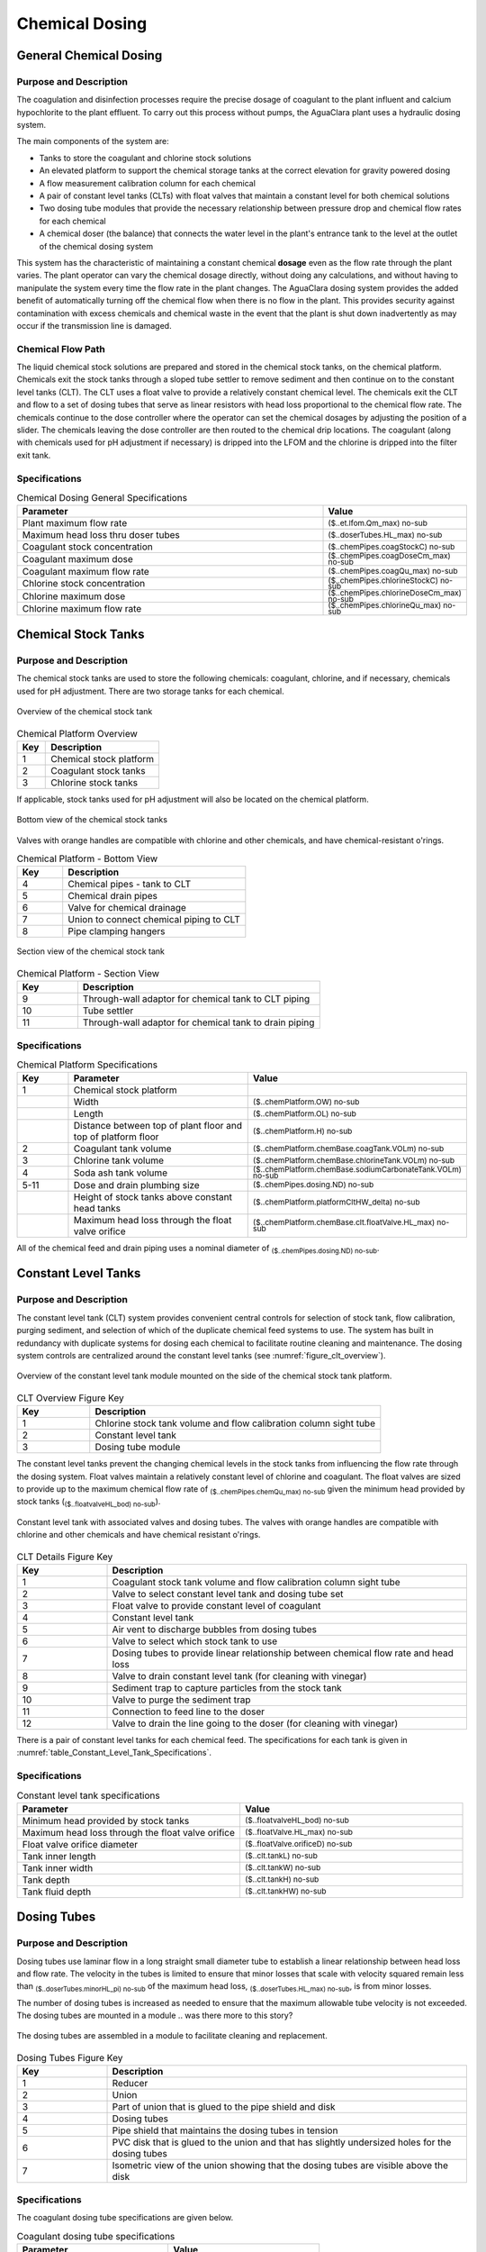 .. _title_Chemical_Dosing:

*************************
Chemical Dosing
*************************

.. add design information from textbook where it exists 

General Chemical Dosing
-----------------------

Purpose and Description
^^^^^^^^^^^^^^^^^^^^^^^

The coagulation and disinfection processes require the precise dosage of coagulant to the plant influent and calcium hypochlorite to the plant effluent. To carry out this process without pumps, the AguaClara plant uses a hydraulic dosing system.

The main components of the system are:

* Tanks to store the coagulant and chlorine stock solutions
* An elevated platform to support the chemical storage tanks at the correct elevation for gravity powered dosing
* A flow measurement calibration column for each chemical
* A pair of constant level tanks (CLTs) with float valves that maintain a constant level for both chemical solutions
* Two dosing tube modules that provide the necessary relationship between pressure drop and chemical flow rates for each chemical
* A chemical doser (the balance) that connects the water level in the plant's entrance tank to the level at the outlet of the chemical dosing system

This system has the characteristic of maintaining a constant chemical **dosage** even as the flow rate through the plant varies. The plant operator can vary the chemical dosage directly, without doing any calculations, and without having to manipulate the system every time the flow rate in the plant changes. The AguaClara dosing system provides the added benefit of automatically turning off the chemical flow when there is no flow in the plant. This provides security against contamination with excess chemicals and chemical waste in the event that the plant is shut down inadvertently as may occur if the transmission line is damaged.

Chemical Flow Path
^^^^^^^^^^^^^^^^^^
The liquid chemical stock solutions are prepared and stored in the chemical stock tanks, on the chemical platform. Chemicals exit the stock tanks through a sloped tube settler to remove sediment and then continue on to the constant level tanks (CLT). The CLT uses a float valve to provide a relatively constant chemical level. The chemicals exit the CLT and flow to a set of dosing tubes that serve as linear resistors with head loss proportional to the chemical flow rate. The chemicals continue to the dose controller where the operator can set the chemical dosages by adjusting the position of a slider. The chemicals leaving the dose controller are then routed to the chemical drip locations. The coagulant (along with chemicals used for pH adjustment if necessary) is dripped into the LFOM and the chlorine is dripped into the filter exit tank.

Specifications
^^^^^^^^^^^^^^
.. _table_Chemical_Dosing_General_Specifications:
.. csv-table:: Chemical Dosing General Specifications
   :header: "Parameter", "Value"
   :align: left
   :widths: 70 30
   :class: wraptable

   Plant maximum flow rate,  :sub:`($..et.lfom.Qm_max) no-sub`
   Maximum head loss thru doser tubes, :sub:`($..doserTubes.HL_max) no-sub`
   Coagulant stock concentration, :sub:`($..chemPipes.coagStockC) no-sub`
   Coagulant maximum dose, :sub:`($..chemPipes.coagDoseCm_max) no-sub`
   Coagulant maximum flow rate, :sub:`($..chemPipes.coagQu_max) no-sub`
   Chlorine stock concentration, :sub:`($..chemPipes.chlorineStockC) no-sub`
   Chlorine maximum dose, :sub:`($..chemPipes.chlorineDoseCm_max) no-sub`
   Chlorine maximum flow rate, :sub:`($..chemPipes.chlorineQu_max) no-sub`

Chemical Stock Tanks
--------------------
Purpose and Description
^^^^^^^^^^^^^^^^^^^^^^^
The chemical stock tanks are used to store the following chemicals: coagulant, chlorine, and if necessary, chemicals used for pH adjustment. There are two storage tanks for each chemical.

.. _figure_chemical_stock_tanks_overview:

.. figure:: Images/chem_stock_tanks_overview.png
    :width: 600px
    :align: center
    :alt: chemical stock tank overview

    Overview of the chemical stock tank

.. csv-table:: Chemical Platform Overview
   :header: "Key", "Description"
   :align: left
   :widths: 20 80
   :class: wraptable

   "1", "Chemical stock platform"
   "2", "Coagulant stock tanks"
   "3", "Chlorine stock tanks"

If applicable, stock tanks used for pH adjustment will also be located on the chemical platform.

.. figure:: Images/chem_stock_tanks_bottom.png
    :width: 700px
    :align: center
    :alt: chemical stock tank bottom

    Bottom view of the chemical stock tanks


Valves with orange handles are compatible with chlorine and other chemicals, and have chemical-resistant o'rings.

.. csv-table:: Chemical Platform - Bottom View
   :header: "Key", "Description"
   :align: left
   :widths: 20 80
   :class: wraptable

   "4", "Chemical pipes - tank to CLT"
   "5", "Chemical drain pipes"
   "6", "Valve for chemical drainage"
   "7", "Union to connect chemical piping to CLT"
   "8", "Pipe clamping hangers"


.. figure:: Images/chem_stock_tank_section.png
    :width: 600px
    :align: center
    :alt: chemical stock tank section

    Section view of the chemical stock tank


.. csv-table:: Chemical Platform - Section View
   :header: "Key", "Description"
   :align: left
   :widths: 20 80
   :class: wraptable

   "9", "Through-wall adaptor for chemical tank to CLT piping"
   "10", "Tube settler"
   "11", "Through-wall adaptor for chemical tank to drain piping"

Specifications
^^^^^^^^^^^^^^
.. csv-table:: Chemical Platform Specifications
   :header: "Key", "Parameter", "Value"
   :align: left
   :widths: 20 80 20
   :class: wraptable

   "1", "Chemical stock platform", ""
   " ", "Width", :sub:`($..chemPlatform.OW) no-sub`
   " ", "Length", :sub:`($..chemPlatform.OL) no-sub`
   " ", "Distance between top of plant floor and top of platform floor", :sub:`($..chemPlatform.H) no-sub`
   "2", "Coagulant tank volume", :sub:`($..chemPlatform.chemBase.coagTank.VOLm) no-sub`
   "3", "Chlorine tank volume", :sub:`($..chemPlatform.chemBase.chlorineTank.VOLm) no-sub`
   "4", "Soda ash tank volume", :sub:`($..chemPlatform.chemBase.sodiumCarbonateTank.VOLm) no-sub`
   "5-11", "Dose and drain plumbing size", :sub:`($..chemPipes.dosing.ND) no-sub`
   " ", "Height of stock tanks above constant head tanks", :sub:`($..chemPlatform.platformCltHW_delta) no-sub`
   " ", "Maximum head loss through the float valve orifice", :sub:`($..chemPlatform.chemBase.clt.floatValve.HL_max) no-sub`



All of the chemical feed and drain piping uses a nominal diameter of  :sub:`($..chemPipes.dosing.ND) no-sub`.


Constant Level Tanks
--------------------

Purpose and Description
^^^^^^^^^^^^^^^^^^^^^^^
The constant level tank (CLT) system provides convenient central controls for selection of stock tank, flow calibration, purging sediment, and selection of which of the duplicate chemical feed systems to use. The system has built in redundancy with duplicate systems for dosing each chemical to facilitate routine cleaning and maintenance. The dosing system controls are centralized around the constant level tanks (see :numref:`figure_clt_overview`).

.. _figure_clt_overview:

.. figure:: Images/clt_overview.png
    :width: 400px
    :align: center
    :alt: constant level tank overview

    Overview of the constant level tank module mounted on the side of the chemical stock tank platform.

.. csv-table:: CLT Overview Figure Key
   :header: "Key", "Description"
   :align: left
   :widths: 20 80
   :class: wraptable

   "1", "Chlorine stock tank volume and flow calibration column sight tube"
   "2", "Constant level tank"
   "3", "Dosing tube module"

The constant level tanks prevent the changing chemical levels in the stock tanks from influencing the flow rate through the dosing system. Float valves maintain a relatively constant level of chlorine and coagulant. The float valves are sized to provide up to the maximum chemical flow rate of :sub:`($..chemPipes.chemQu_max) no-sub` given the minimum head provided by stock tanks (:sub:`($..floatvalveHL_bod) no-sub`).

.. _figure_clt_details:

.. figure:: Images/clt_details.png
    :width: 300px
    :align: center
    :alt: constant level tank details

    Constant level tank with associated valves and dosing tubes. The valves with orange handles are compatible with chlorine and other chemicals and have chemical resistant o'rings.

.. csv-table:: CLT Details Figure Key
   :header: "Key", "Description"
   :align: left
   :widths: 20 80
   :class: wraptable

   "1", "Coagulant stock tank volume and flow calibration column sight tube"
   "2", "Valve to select constant level tank and dosing tube set"
   "3", "Float valve to provide constant level of coagulant"
   "4", "Constant level tank"
   "5", "Air vent to discharge bubbles from dosing tubes"
   "6", "Valve to select which stock tank to use"
   "7", "Dosing tubes to provide linear relationship between chemical flow rate and head loss"
   "8", "Valve to drain constant level tank (for cleaning with vinegar)"
   "9", "Sediment trap to capture particles from the stock tank"
   "10", "Valve to purge the sediment trap"
   "11", "Connection to feed line to the doser"
   "12", "Valve to drain the line going to the doser (for cleaning with vinegar)"

There is a pair of constant level tanks for each chemical feed. The specifications for each tank is given in :numref:`table_Constant_Level_Tank_Specifications`.

Specifications
^^^^^^^^^^^^^^
.. _table_Constant_Level_Tank_Specifications:

.. csv-table:: Constant level tank specifications
   :header: "Parameter", "Value"
   :align: left
   :widths: 50 50
   :class: wraptable

   Minimum head provided by stock tanks,  :sub:`($..floatvalveHL_bod) no-sub`
   Maximum head loss through the float valve orifice,  :sub:`($..floatValve.HL_max) no-sub`
   Float valve orifice diameter, :sub:`($..floatValve.orificeD) no-sub`
   Tank inner length, :sub:`($..clt.tankL) no-sub`
   Tank inner width, :sub:`($..clt.tankW) no-sub`
   Tank depth, :sub:`($..clt.tankH) no-sub`
   Tank fluid depth, :sub:`($..clt.tankHW) no-sub`


Dosing Tubes
------------

Purpose and Description
^^^^^^^^^^^^^^^^^^^^^^^
Dosing tubes use laminar flow in a long straight small diameter tube to establish a linear relationship between head loss and flow rate. The velocity in the tubes is limited to ensure that minor losses that scale with velocity squared remain less than :sub:`($..doserTubes.minorHL_pi) no-sub` of the maximum head loss, :sub:`($..doserTubes.HL_max) no-sub`, is from minor losses. 

The number of dosing tubes is increased as needed to ensure that the maximum allowable tube velocity is not exceeded. The dosing tubes are mounted in a module 
.. was there more to this story?

.. _figure_dosing_tube_module:

.. figure:: Images/dosing_tube_module.png
    :width: 300px
    :align: center
    :alt: constant level tank details

    The dosing tubes are assembled in a module to facilitate cleaning and replacement.

.. csv-table:: Dosing Tubes Figure Key
   :header: "Key", "Description"
   :align: left
   :widths: 20 80
   :class: wraptable

   "1", "Reducer"
   "2", "Union"
   "3", "Part of union that is glued to the pipe shield and disk"
   "4", "Dosing tubes"
   "5", "Pipe shield that maintains the dosing tubes in tension"
   "6", "PVC disk that is glued to the union and that has slightly undersized holes for the dosing tubes"
   "7", "Isometric view of the union showing that the dosing tubes are visible above the disk"

Specifications
^^^^^^^^^^^^^^^
The coagulant dosing tube specifications are given below.

.. _table_Coagulant_Dosing_Tube_Specifications:

.. csv-table:: Coagulant dosing tube specifications
   :header: "Parameter", "Value"
   :align: left
   :widths: 50 50
   :class: wraptable

   Number of tubes per module,  :sub:`($..coagDoserTube.N) no-sub`
   Tube inner diameter, :sub:`($..coagDoserTube.tube.ID) no-sub`
   Tube outer diameter, :sub:`($..coagDoserTube.tube.OD) no-sub`
   Tube length, :sub:`($..coagDoserTube.tube.L) no-sub`
   Pipe guard length, :sub:`($..coagDoserTube.shell.pipe.L) no-sub`
  
The chlorine dosing tube specifications are given below.

.. _table_Chlorine_Dosing_Tube_Specifications:

.. csv-table:: Chlorine dosing tube specifications
   :header: "Parameter", "Value"
   :align: left
   :widths: 50 50
   :class: wraptable

   Number of tubes per module,  :sub:`($..chlorineDoserTube.N) no-sub`
   Tube inner diameter, :sub:`($..chlorineDoserTube.tube.ID) no-sub`
   Tube outer diameter, :sub:`($..chlorineDoserTube.tube.OD) no-sub`
   Tube length, :sub:`($..chlorineDoserTube.tube.L) no-sub`
   Pipe guard length, :sub:`($..chlorineDoserTube.shell.pipe.L) no-sub`
  

Chemical Dose Controller
--------------------
Design information for the AguaClara chemical dose controller is available in `the Flow Control chapter of The Physics of Water Treatment Design <https://aguaclara.github.io/Textbook/Flow_Control_and_Measurement/FCM_Design.html#linear-chemical-dose-controller-cdc>`_.


Purpose and Description
^^^^^^^^^^^^^^^^^^^^^^^
The chemical dose controller makes it easy and accurate to dose chemicals. The flow of chemicals automatically adjusts to changes in the plant flow rate to keep a constant dose, set by the operator. When a turbidity event occurs, the operator can change the dose of coagulant by moving the coagulant slider lower on the lever to increase the dose. The slider has labelled marks so the operator can record the dose accurately.

.. figure:: Images/doser_overview.png
    :width: 400px
    :align: center
    :alt: Chemical doser controller overview

    Overview of the chemical dose controller

If applicable, there will be an additional slider for pH adjustment.

.. csv-table:: Chemical Dose Controller
   :header: "Key", "Description"
   :align: left
   :widths: 20 80
   :class: wraptable

   "1", "Doser slider"
   "2", "Lever"
   "3", "Float"
   "4", "Counterweight"
   "5", "Chemical pipes from CLT"
   "6", "Clamping hangers for chemical pipes from CLT"
   "7", "Tubes from CLT piping to doser"
   "8", "Tee connector between dosing and injection tubes"
   "9", "Tubes from doser to injection plumbing/points"

Specifications
^^^^^^^^^^^^^^
.. csv-table:: Chemical Dose Controller Specifications
   :header: "Key", "Parameter", "Value"
   :align: left
   :widths: 20 80 20
   :class: wraptable

   "5-6", "CLT to doser pipes plumbing size", :sub:`($..chemPipes.dosing.ND) no-sub`
   "7-9", "Chemical tube size", :sub:`($..chemPipes.flex.ND) no-sub`


Injection Points
-----------------

Purpose and Description
^^^^^^^^^^^^^^^^^^^^^^^
The chemical must be injected into the flow of water within the plant. 

* Coagulant: The coagulant is dripped into the top of the LFOM in the entrance tank.
* Chlorine: The chlorine is dripped into the water exiting the filter on its way to the community water storage tank.
* pH adjustment: If pH adjustment is required, it will be dripped into the LFOM with the coagulant.

.. figure:: Images/injection_point_entrance_tank.png
    :width: 400px
    :align: center
    :alt: Entrance tank injection point

    Entrance tank injection point

Additional doser arm and injection points are added for pH adjustment.

.. csv-table:: Coagulant Injection Point
   :header: "Key", "Description"
   :align: left
   :widths: 20 80
   :class: wraptable

   "1", "Linear dose controller"
   "2", "Coagulant injection tube"
   "3", "LFOM"

.. figure:: Images/injection_point_chlorine.png
    :width: 400px
    :align: center
    :alt: Chlorine injection point path

    Chlorine injection point path along wall


   .. figure:: Images/injection_point_chlorine_filter.png
    :width: 400px
    :align: center
    :alt: Chlorine injection point in filter

    Chlorine injection point in filter

.. csv-table:: Chlorine Injection Point
   :header: "Key", "Description"
   :align: left
   :widths: 20 80
   :class: wraptable

   "4", "Tube from linear dose controller"
   "5", "Reducing adaptor"
   "6", "Piping to injection point"
   "7", "Drain channel"
   "8", "Clamping hangers"
   "9", "Union connector"
   "10", "PVC disc with hole for tube"
   "11", "Injection tube"
   "12", "In-filter straight connector for pipe encasing injection tube"
   "13", "Piping encasing injection tube"
   "14", "Exit pipe"
   "15", "Filter exit box"

Specifications
^^^^^^^^^^^^^^
.. csv-table:: Injection Point Specifications
   :header: "Key", "Parameter", "Value"
   :align: left
   :widths: 20 80 20
   :class: wraptable

   "2", "Coagulant injection tube ND", :sub:`($..chemPipes.flex.ND) no-sub`
   "4 & 11", "Chlorine injection tube ND", :sub:`($..chemPipes.flex.ND) no-sub`
   "6", "Plumbing to chlorine injection point ND", :sub:`($..chemPipes.inject.ND) no-sub`
   "12", "Piping encasing injection tube ND", :sub:`($..filter.ioControls.chlorineConduit.ND) no-sub`